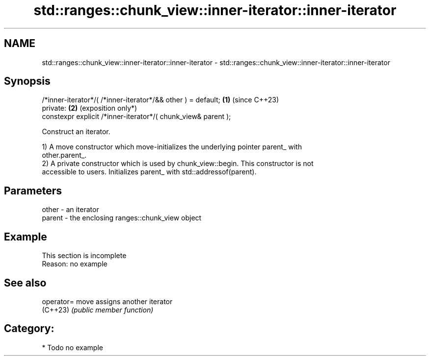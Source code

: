 .TH std::ranges::chunk_view::inner-iterator::inner-iterator 3 "2024.06.10" "http://cppreference.com" "C++ Standard Libary"
.SH NAME
std::ranges::chunk_view::inner-iterator::inner-iterator \- std::ranges::chunk_view::inner-iterator::inner-iterator

.SH Synopsis
   /*inner-iterator*/( /*inner-iterator*/&& other ) = default;  \fB(1)\fP (since C++23)
   private:                                                     \fB(2)\fP (exposition only*)
   constexpr explicit /*inner-iterator*/( chunk_view& parent );

   Construct an iterator.

   1) A move constructor which move-initializes the underlying pointer parent_ with
   other.parent_.
   2) A private constructor which is used by chunk_view::begin. This constructor is not
   accessible to users. Initializes parent_ with std::addressof(parent).

.SH Parameters

   other  - an iterator
   parent - the enclosing ranges::chunk_view object

.SH Example

    This section is incomplete
    Reason: no example

.SH See also

   operator= move assigns another iterator
   (C++23)   \fI(public member function)\fP

.SH Category:
     * Todo no example
